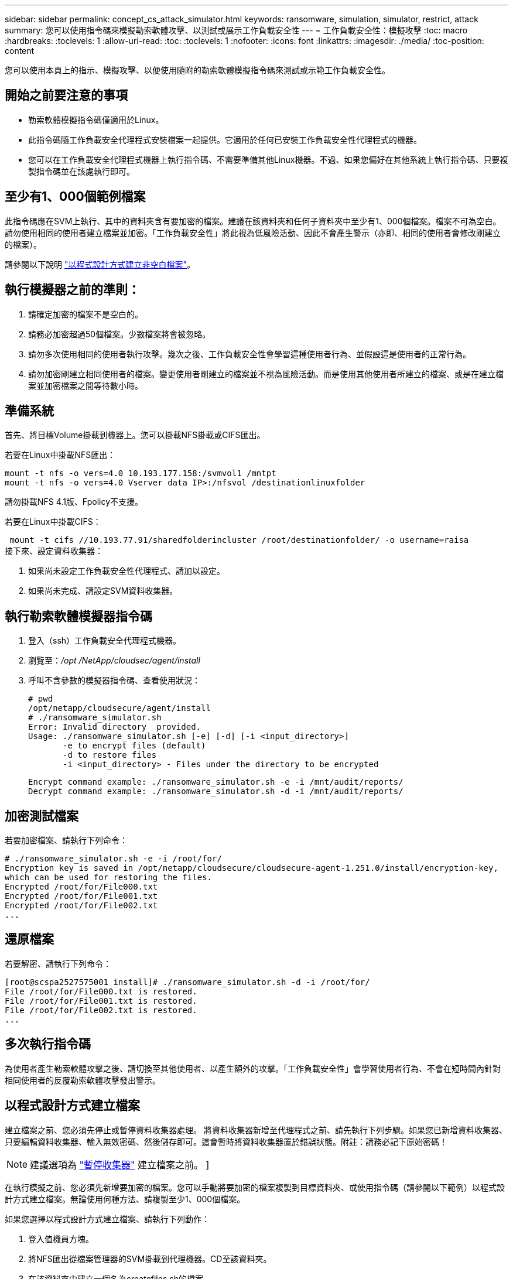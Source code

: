 ---
sidebar: sidebar 
permalink: concept_cs_attack_simulator.html 
keywords: ransomware, simulation, simulator, restrict, attack 
summary: 您可以使用指令碼來模擬勒索軟體攻擊、以測試或展示工作負載安全性 
---
= 工作負載安全性：模擬攻擊
:toc: macro
:hardbreaks:
:toclevels: 1
:allow-uri-read: 
:toc: 
:toclevels: 1
:nofooter: 
:icons: font
:linkattrs: 
:imagesdir: ./media/
:toc-position: content


[role="lead"]
您可以使用本頁上的指示、模擬攻擊、以便使用隨附的勒索軟體模擬指令碼來測試或示範工作負載安全性。



== 開始之前要注意的事項

* 勒索軟體模擬指令碼僅適用於Linux。
* 此指令碼隨工作負載安全代理程式安裝檔案一起提供。它適用於任何已安裝工作負載安全性代理程式的機器。
* 您可以在工作負載安全代理程式機器上執行指令碼、不需要準備其他Linux機器。不過、如果您偏好在其他系統上執行指令碼、只要複製指令碼並在該處執行即可。




== 至少有1、000個範例檔案

此指令碼應在SVM上執行、其中的資料夾含有要加密的檔案。建議在該資料夾和任何子資料夾中至少有1、000個檔案。檔案不可為空白。請勿使用相同的使用者建立檔案並加密。「工作負載安全性」將此視為低風險活動、因此不會產生警示（亦即、相同的使用者會修改剛建立的檔案）。

請參閱以下說明 link:#create-files-programmatically["以程式設計方式建立非空白檔案"]。



== 執行模擬器之前的準則：

. 請確定加密的檔案不是空白的。
. 請務必加密超過50個檔案。少數檔案將會被忽略。
. 請勿多次使用相同的使用者執行攻擊。幾次之後、工作負載安全性會學習這種使用者行為、並假設這是使用者的正常行為。
. 請勿加密剛建立相同使用者的檔案。變更使用者剛建立的檔案並不視為風險活動。而是使用其他使用者所建立的檔案、或是在建立檔案並加密檔案之間等待數小時。




== 準備系統

首先、將目標Volume掛載到機器上。您可以掛載NFS掛載或CIFS匯出。

若要在Linux中掛載NFS匯出：

....
mount -t nfs -o vers=4.0 10.193.177.158:/svmvol1 /mntpt
mount -t nfs -o vers=4.0 Vserver data IP>:/nfsvol /destinationlinuxfolder
....
請勿掛載NFS 4.1版、Fpolicy不支援。

若要在Linux中掛載CIFS：

 mount -t cifs //10.193.77.91/sharedfolderincluster /root/destinationfolder/ -o username=raisa
接下來、設定資料收集器：

. 如果尚未設定工作負載安全性代理程式、請加以設定。
. 如果尚未完成、請設定SVM資料收集器。




== 執行勒索軟體模擬器指令碼

. 登入（ssh）工作負載安全代理程式機器。
. 瀏覽至：_/opt /NetApp/cloudsec/agent/install_
. 呼叫不含參數的模擬器指令碼、查看使用狀況：
+
....
# pwd
/opt/netapp/cloudsecure/agent/install
# ./ransomware_simulator.sh
Error: Invalid directory  provided.
Usage: ./ransomware_simulator.sh [-e] [-d] [-i <input_directory>]
       -e to encrypt files (default)
       -d to restore files
       -i <input_directory> - Files under the directory to be encrypted
....
+
....
Encrypt command example: ./ransomware_simulator.sh -e -i /mnt/audit/reports/
Decrypt command example: ./ransomware_simulator.sh -d -i /mnt/audit/reports/
....




== 加密測試檔案

若要加密檔案、請執行下列命令：

....
# ./ransomware_simulator.sh -e -i /root/for/
Encryption key is saved in /opt/netapp/cloudsecure/cloudsecure-agent-1.251.0/install/encryption-key,
which can be used for restoring the files.
Encrypted /root/for/File000.txt
Encrypted /root/for/File001.txt
Encrypted /root/for/File002.txt
...
....


== 還原檔案

若要解密、請執行下列命令：

....
[root@scspa2527575001 install]# ./ransomware_simulator.sh -d -i /root/for/
File /root/for/File000.txt is restored.
File /root/for/File001.txt is restored.
File /root/for/File002.txt is restored.
...
....


== 多次執行指令碼

為使用者產生勒索軟體攻擊之後、請切換至其他使用者、以產生額外的攻擊。「工作負載安全性」會學習使用者行為、不會在短時間內針對相同使用者的反覆勒索軟體攻擊發出警示。



== 以程式設計方式建立檔案

建立檔案之前、您必須先停止或暫停資料收集器處理。
將資料收集器新增至代理程式之前、請先執行下列步驟。如果您已新增資料收集器、只要編輯資料收集器、輸入無效密碼、然後儲存即可。這會暫時將資料收集器置於錯誤狀態。附註：請務必記下原始密碼！


NOTE: 建議選項為 link:task_add_collector_svm.html#play-pause-data-collector["暫停收集器"] 建立檔案之前。 ]

在執行模擬之前、您必須先新增要加密的檔案。您可以手動將要加密的檔案複製到目標資料夾、或使用指令碼（請參閱以下範例）以程式設計方式建立檔案。無論使用何種方法、請複製至少1、000個檔案。

如果您選擇以程式設計方式建立檔案、請執行下列動作：

. 登入值機員方塊。
. 將NFS匯出從檔案管理器的SVM掛載到代理機器。CD至該資料夾。
. 在該資料夾中建立一個名為createfiles.sh的檔案
. 將下列行複製到該檔案。
+
....
for i in {000..1000}
do
   echo hello > "File${i}.txt"
done
echo 3 > /proc/sys/vm/drop_caches ; sync
....
. 儲存檔案。
. 確保對檔案執行權限：
+
 chmod 777 ./createfiles.sh
. 執行指令碼：
+
 ./createfiles.sh
+
將在目前資料夾中建立1000個檔案。

. 重新啟用資料收集器
+
如果您在步驟1中停用資料收集器、請編輯資料收集器、輸入正確的密碼並儲存。請確定資料收集器已恢復執行狀態。

. 如果您在執行這些步驟之前暫停收集器、請務必執行 link:task_add_collector_svm.html#play-pause-data-collector["恢復收集器"]。

